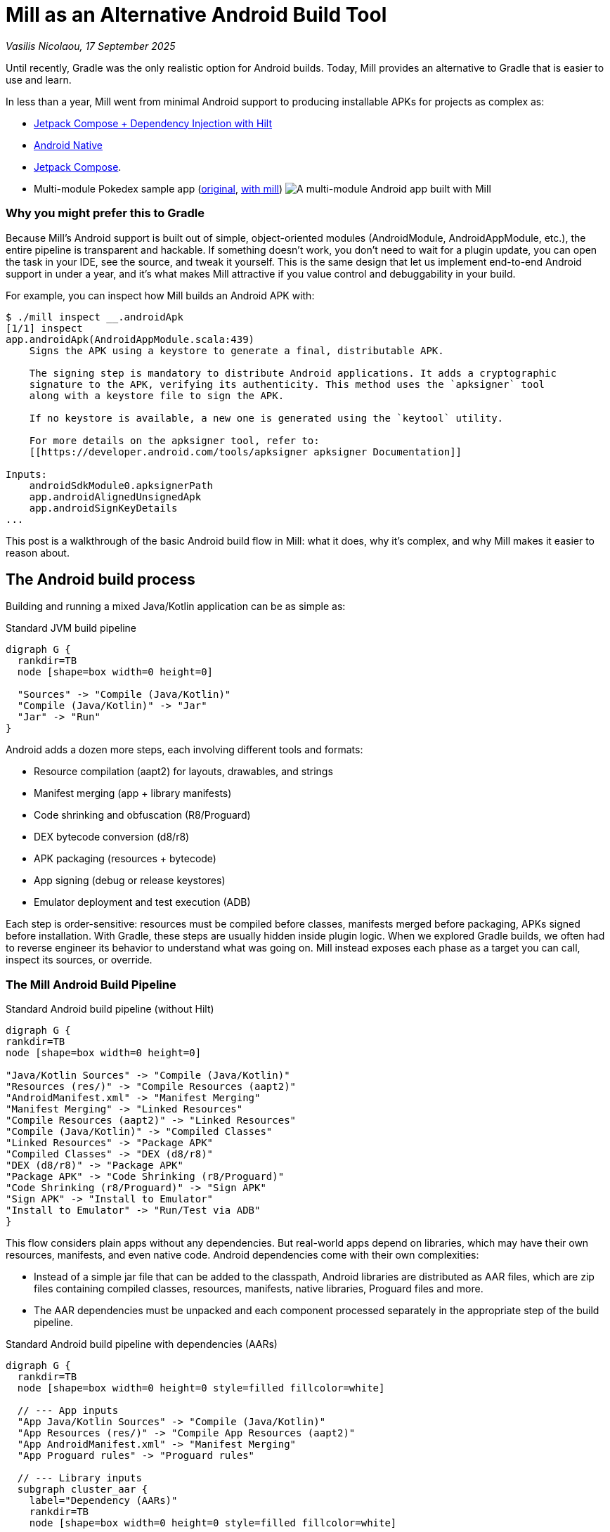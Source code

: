 = Mill as an Alternative Android Build Tool

// tag::header[]
:author: Vasilis Nicolaou
:revdate: 17 September 2025

_{author}, {revdate}_


Until recently, Gradle was the only realistic option for Android builds. Today, Mill provides an alternative to Gradle that is easier to use and learn.

In less than a year, Mill went from minimal Android support to producing installable APKs for projects as complex as:

- xref:mill::android/hilt-sample.adoc[Jetpack Compose + Dependency Injection with Hilt]
- xref:mill::android/java.adoc#_using_third_party_native_libraries[Android Native]
- xref:mill::android/compose-samples.adoc[Jetpack Compose].
// end::header[]

- Multi-module Pokedex sample app (https://github.com/NicosNicolaou16/Pokedex_Compose_Multi_Module[original], https://github.com/vaslabs/Pokedex_Compose_Multi_Module/tree/testing-mill[with mill])
image:AndroidPokedexMultimoduleExample.png[A multi-module Android app built with Mill, showing a list of Pokémon and details for each pokemon.]


=== Why you might prefer this to Gradle

Because Mill’s Android support is built out of simple, object-oriented modules (AndroidModule, AndroidAppModule, etc.), the entire pipeline is transparent and hackable. If something doesn’t work, you don’t need to wait for a plugin update, you can open the task in your IDE, see the source, and tweak it yourself. This is the same design that let us implement end-to-end Android support in under a year, and it’s what makes Mill attractive if you value control and debuggability in your build.

For example, you can inspect how Mill builds an Android APK with:

[,console]
----
$ ./mill inspect __.androidApk
[1/1] inspect
app.androidApk(AndroidAppModule.scala:439)
    Signs the APK using a keystore to generate a final, distributable APK.

    The signing step is mandatory to distribute Android applications. It adds a cryptographic
    signature to the APK, verifying its authenticity. This method uses the `apksigner` tool
    along with a keystore file to sign the APK.

    If no keystore is available, a new one is generated using the `keytool` utility.

    For more details on the apksigner tool, refer to:
    [[https://developer.android.com/tools/apksigner apksigner Documentation]]

Inputs:
    androidSdkModule0.apksignerPath
    app.androidAlignedUnsignedApk
    app.androidSignKeyDetails
...
----

This post is a walkthrough of the basic Android build flow in Mill: what it does, why it’s complex, and why Mill makes it easier to reason about.

== The Android build process

Building and running a mixed Java/Kotlin application can be as simple as:

.Standard JVM build pipeline
[graphviz]
....
digraph G {
  rankdir=TB
  node [shape=box width=0 height=0]

  "Sources" -> "Compile (Java/Kotlin)"
  "Compile (Java/Kotlin)" -> "Jar"
  "Jar" -> "Run"
}
....

Android adds a dozen more steps, each involving different tools and formats:

- Resource compilation (aapt2) for layouts, drawables, and strings
- Manifest merging (app + library manifests)
- Code shrinking and obfuscation (R8/Proguard)
- DEX bytecode conversion (d8/r8)
- APK packaging (resources + bytecode)
- App signing (debug or release keystores)
- Emulator deployment and test execution (ADB)


Each step is order-sensitive: resources must be compiled before classes, manifests merged before packaging, APKs signed before installation. With Gradle, these steps are usually hidden inside plugin logic. When we explored Gradle builds, we often had to reverse engineer its behavior to understand what was going on. Mill instead exposes each phase as a target you can call, inspect its sources, or override.

=== The Mill Android Build Pipeline

.Standard Android build pipeline (without Hilt)
[graphviz]
....
digraph G {
rankdir=TB
node [shape=box width=0 height=0]

"Java/Kotlin Sources" -> "Compile (Java/Kotlin)"
"Resources (res/)" -> "Compile Resources (aapt2)"
"AndroidManifest.xml" -> "Manifest Merging"
"Manifest Merging" -> "Linked Resources"
"Compile Resources (aapt2)" -> "Linked Resources"
"Compile (Java/Kotlin)" -> "Compiled Classes"
"Linked Resources" -> "Package APK"
"Compiled Classes" -> "DEX (d8/r8)"
"DEX (d8/r8)" -> "Package APK"
"Package APK" -> "Code Shrinking (r8/Proguard)"
"Code Shrinking (r8/Proguard)" -> "Sign APK"
"Sign APK" -> "Install to Emulator"
"Install to Emulator" -> "Run/Test via ADB"
}
....


This flow considers plain apps without any dependencies. But real-world apps depend on libraries, which may have their own resources, manifests, and even native code. Android dependencies come with their own complexities:

- Instead of a simple jar file that can be added to the classpath, Android libraries are distributed as AAR files, which are zip files containing compiled classes, resources, manifests, native libraries, Proguard files and more.
- The AAR dependencies must be unpacked and each component processed separately in the appropriate step of the build pipeline.


.Standard Android build pipeline with dependencies (AARs)
[graphviz]
....
digraph G {
  rankdir=TB
  node [shape=box width=0 height=0 style=filled fillcolor=white]

  // --- App inputs
  "App Java/Kotlin Sources" -> "Compile (Java/Kotlin)"
  "App Resources (res/)" -> "Compile App Resources (aapt2)"
  "App AndroidManifest.xml" -> "Manifest Merging"
  "App Proguard rules" -> "Proguard rules"

  // --- Library inputs
  subgraph cluster_aar {
    label="Dependency (AARs)"
    rankdir=TB
    node [shape=box width=0 height=0 style=filled fillcolor=white]

    "AAR Files" -> "Unpack AARs"
    "Unpack AARs" -> "AAR classes.jar"
    "Unpack AARs" -> "AAR res/"
    "Unpack AARs" -> "AAR AndroidManifest.xml"
    "Unpack AARs" -> "AAR proguard.txt"
    "Unpack AARs" -> "AAR native .so (optional)"
  }

  // --- Resource/link phase
  "AAR res/" -> "Compile Lib Resources (aapt2)"
  "Compile App Resources (aapt2)" -> "Linked Resources"
  "Compile Lib Resources (aapt2)" -> "Linked Resources"
  "AAR AndroidManifest.xml" -> "Manifest Merging"
  "Manifest Merging" -> "Linked Resources"

  // --- Classes & DEX
  "Compile (Java/Kotlin)" -> "Compiled Classes"
  "AAR classes.jar" -> "Compile Classpath"
  "AAR classes.jar" -> "DEX (d8/r8)"
  "Compile Classpath" -> "Compile (Java/Kotlin)"
  "Linked Resources" -> "Package APK"
  "Compiled Classes" -> "DEX (d8/r8)"
  "DEX (d8/r8)" -> "Package APK"

  // --- Proguard / main-dex rules
  "AAR proguard.txt" -> "Proguard rules"
  "Linked Resources" -> "Proguard rules"
  "Proguard rules" -> "DEX (d8/r8)"

  // --- Native libs & META-INF (optional)
  "AAR native .so (optional)" -> "Package APK"

  // --- Final steps
  "Package APK" -> "Code Shrinking (r8/Proguard)"
  "Code Shrinking (r8/Proguard)" -> "Sign APK"
  "Sign APK" -> "Install to Emulator"
  "Install to Emulator" -> "Run/Test via ADB"
}
....

The diagram above still doesn’t tell the whole story! It shows a typical build flow for a basic Android app, but there are more features to consider:

- Hilt/Dagger code generation (annotation processing)
- Jetpack Compose code generation (Kotlin compiler plugin)
- Instrumented tests (separate APK, own resources, manifests, dependencies)
- Native code (NDK builds, CMake integration)

We cover a lot of these architecture styles in various Android examples, based on xref:mill::android/java.adoc[Java], xref:mill::android/kotlin.adoc[Kotlin] and third party integration examples covering xref:mill::android/compose-samples.adoc[Android Compose] and xref:mill::android/hilt-sample.adoc[Dependency Injection with Hilt].

Endless tunnel sample app
image:AndroidEndlessTunnelExample.png[An Android app built with Mill using native code, showing a 3D tunnel effect.]

== Try it out

Mill’s Android support is still young, but it already covers the full build pipeline: resource compilation, manifest merging, packaging, signing, running, and even testing on emulators.

What makes this different from Gradle are control and transparency: every build step is a visible Mill task, easy to run on its own, inspect, check its dependencies, or override, without needing any extra/third party plugins. That means you can debug problems faster, adapt the pipeline to your project’s needs, and extend it without fighting opaque built-in or plugin logic.

If you’re curious, the best way to appreciate this is to try it yourself:

Get the `architecture-samples` containing the Todo App.

[source,console]
----
> git clone git@github.com:android/architecture-samples.git
> cd architecture-samples
----

Install mill

[source,console]
----
> curl -L https://repo1.maven.org/maven2/com/lihaoyi/mill-dist/1.0.5/mill-dist-1.0.5-mill.sh -o mill
> chmod +x mill
> echo "//| mill-version: 1.0.5" > build.mill
> ./mill version
----

Configure the mill build

[source,console]
----
> curl https://raw.githubusercontent.com/com-lihaoyi/mill/bef0194f3eecb4c7938f07e0cfcdf8d741a04468/example/thirdparty/androidtodo/build.mill >> build.mill
----

Start the emulator and run the app

[source,console]
----
> ./mill show app.createAndroidVirtualDevice
> ./mill show app.startAndroidEmulator
> ./mill show app.androidInstall
> ./mill show app.androidRun --activity com.example.android.architecture.blueprints.todoapp.TodoActivity
----

The Android Todo App built with Mill
image:AndroidTodoExample.png[The Todo app built with Mill, showing a list of tasks and a button to add new tasks.]

Run the instrumented tests and watch the app being tested inside the emulator:

[source,console]
----
> ./mill app.androidTest
----

image:androidtodo_test.gif[Android Test running inside an emulator, showing the Todo app being tested automatically.]

Let's say you want to know how the apk is built. First, you can check the plan of `androidApk`, i.e which
tasks it depends on:
[,console]
----
$ ./mill plan app.androidApk
[1/1] plan
androidSdkModule0.sdkPath
androidSdkModule0.buildToolsVersion
androidSdkModule0.platformsVersion
androidSdkModule0.remoteReposInfo
androidSdkModule0.installAndroidSdkComponents
androidSdkModule0.buildToolsPath
androidSdkModule0.apksignerPath
androidSdkModule0.zipalignPath
app.mandatoryMvnDeps.super.javalib.JavaModule
app.kotlinVersion
----


You can use this to visualise the relationships between these tasks and how they feed each other and ultimately the `androidApk` task:

[,console]
----
$ ./mill visualizePlan app.androidApk
[3/3] visualizePlan
[
  ".../architecture-samples/out/visualizePlan.dest/out.dot",
  ".../architecture-samples/out/visualizePlan.dest/out.json",
  ".../architecture-samples/out/visualizePlan.dest/out.png",
  ".../architecture-samples/out/visualizePlan.dest/out.svg",
  ".../architecture-samples/out/visualizePlan.dest/out.txt"
]
[3/3] ============================== visualizePlan app.androidApk ============================== 2s
----

You can also check the code of each task and what it does exactly inside your IDE:
image:AndroidIDEExplore.png[Exploring the Mill Android build tasks in an IDE, showing the source code for the androidApk task.]


In addition, due to xref:12-direct-style-build-tool.adoc#_direct_style_builds[Mill's direct style], you can reason what's going on with relative ease.

=== Example: tweak the build in your `build.mill`

[source,scala]
----
import mill._
import mill.androidlib._

object app extends AndroidAppModule {
  def androidApplicationNamespace = "com.example.app"
  def androidApplicationId = "com.example.app"
  def androidCompileSdk = 35

  // Add extra files into the APK
  override def androidPackageableExtraFiles = super.androidPackageableExtraFiles() ++
    Seq(
      AndroidPackageableExtraFile(
          PathRef(moduleDir / "assets/about.txt"),
          os.RelPath("assets/about.txt")
      )
    )

}
----

=== Further Exploration

You may also inspect xref:mill::android/android-initial-setup.adoc[the getting started docs] to find out more.

We’d love feedback from the Android community, whether it’s bug reports, feature requests, or success stories. If you’ve ever wished Android builds felt less like a black box, Mill is worth a look.

